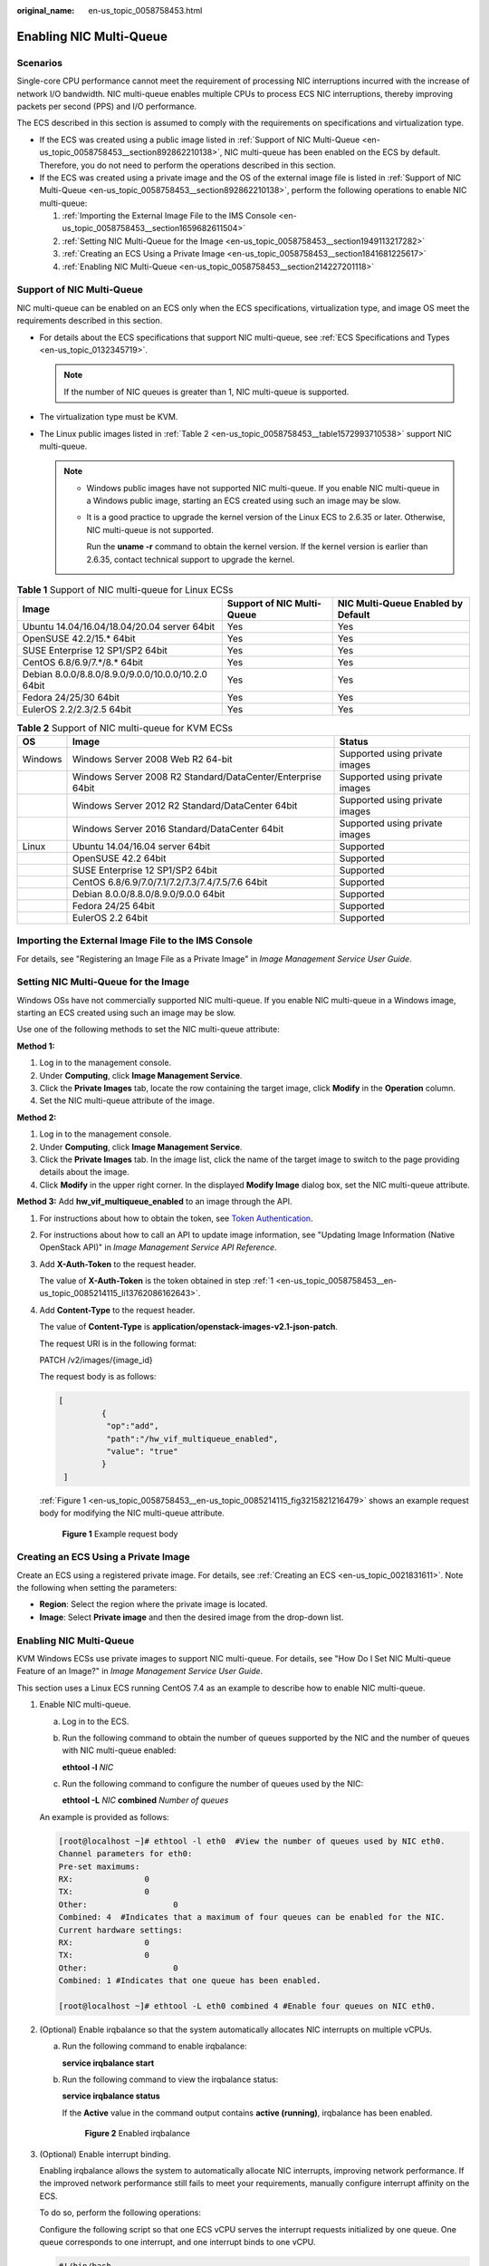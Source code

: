 :original_name: en-us_topic_0058758453.html

.. _en-us_topic_0058758453:

Enabling NIC Multi-Queue
========================

Scenarios
---------

Single-core CPU performance cannot meet the requirement of processing NIC interruptions incurred with the increase of network I/O bandwidth. NIC multi-queue enables multiple CPUs to process ECS NIC interruptions, thereby improving packets per second (PPS) and I/O performance.

The ECS described in this section is assumed to comply with the requirements on specifications and virtualization type.

-  If the ECS was created using a public image listed in :ref:`Support of NIC Multi-Queue <en-us_topic_0058758453__section892862210138>`, NIC multi-queue has been enabled on the ECS by default. Therefore, you do not need to perform the operations described in this section.
-  If the ECS was created using a private image and the OS of the external image file is listed in :ref:`Support of NIC Multi-Queue <en-us_topic_0058758453__section892862210138>`, perform the following operations to enable NIC multi-queue:

   #. :ref:`Importing the External Image File to the IMS Console <en-us_topic_0058758453__section1659682611504>`
   #. :ref:`Setting NIC Multi-Queue for the Image <en-us_topic_0058758453__section1949113217282>`
   #. :ref:`Creating an ECS Using a Private Image <en-us_topic_0058758453__section1841681225617>`
   #. :ref:`Enabling NIC Multi-Queue <en-us_topic_0058758453__section214227201118>`

.. _en-us_topic_0058758453__section892862210138:

Support of NIC Multi-Queue
--------------------------

NIC multi-queue can be enabled on an ECS only when the ECS specifications, virtualization type, and image OS meet the requirements described in this section.

-  For details about the ECS specifications that support NIC multi-queue, see :ref:`ECS Specifications and Types <en-us_topic_0132345719>`.

   .. note::

      If the number of NIC queues is greater than 1, NIC multi-queue is supported.

-  The virtualization type must be KVM.
-  The Linux public images listed in :ref:`Table 2 <en-us_topic_0058758453__table1572993710538>` support NIC multi-queue.

   .. note::

      -  Windows public images have not supported NIC multi-queue. If you enable NIC multi-queue in a Windows public image, starting an ECS created using such an image may be slow.

      -  It is a good practice to upgrade the kernel version of the Linux ECS to 2.6.35 or later. Otherwise, NIC multi-queue is not supported.

         Run the **uname -r** command to obtain the kernel version. If the kernel version is earlier than 2.6.35, contact technical support to upgrade the kernel.

.. table:: **Table 1** Support of NIC multi-queue for Linux ECSs

   +----------------------------------------------------+----------------------------+------------------------------------+
   | Image                                              | Support of NIC Multi-Queue | NIC Multi-Queue Enabled by Default |
   +====================================================+============================+====================================+
   | Ubuntu 14.04/16.04/18.04/20.04 server 64bit        | Yes                        | Yes                                |
   +----------------------------------------------------+----------------------------+------------------------------------+
   | OpenSUSE 42.2/15.\* 64bit                          | Yes                        | Yes                                |
   +----------------------------------------------------+----------------------------+------------------------------------+
   | SUSE Enterprise 12 SP1/SP2 64bit                   | Yes                        | Yes                                |
   +----------------------------------------------------+----------------------------+------------------------------------+
   | CentOS 6.8/6.9/7.*/8.\* 64bit                      | Yes                        | Yes                                |
   +----------------------------------------------------+----------------------------+------------------------------------+
   | Debian 8.0.0/8.8.0/8.9.0/9.0.0/10.0.0/10.2.0 64bit | Yes                        | Yes                                |
   +----------------------------------------------------+----------------------------+------------------------------------+
   | Fedora 24/25/30 64bit                              | Yes                        | Yes                                |
   +----------------------------------------------------+----------------------------+------------------------------------+
   | EulerOS 2.2/2.3/2.5 64bit                          | Yes                        | Yes                                |
   +----------------------------------------------------+----------------------------+------------------------------------+

.. _en-us_topic_0058758453__table1572993710538:

.. table:: **Table 2** Support of NIC multi-queue for KVM ECSs

   +---------+-------------------------------------------------------------+--------------------------------+
   | OS      | Image                                                       | Status                         |
   +=========+=============================================================+================================+
   | Windows | Windows Server 2008 Web R2 64-bit                           | Supported using private images |
   +---------+-------------------------------------------------------------+--------------------------------+
   |         | Windows Server 2008 R2 Standard/DataCenter/Enterprise 64bit | Supported using private images |
   +---------+-------------------------------------------------------------+--------------------------------+
   |         | Windows Server 2012 R2 Standard/DataCenter 64bit            | Supported using private images |
   +---------+-------------------------------------------------------------+--------------------------------+
   |         | Windows Server 2016 Standard/DataCenter 64bit               | Supported using private images |
   +---------+-------------------------------------------------------------+--------------------------------+
   | Linux   | Ubuntu 14.04/16.04 server 64bit                             | Supported                      |
   +---------+-------------------------------------------------------------+--------------------------------+
   |         | OpenSUSE 42.2 64bit                                         | Supported                      |
   +---------+-------------------------------------------------------------+--------------------------------+
   |         | SUSE Enterprise 12 SP1/SP2 64bit                            | Supported                      |
   +---------+-------------------------------------------------------------+--------------------------------+
   |         | CentOS 6.8/6.9/7.0/7.1/7.2/7.3/7.4/7.5/7.6 64bit            | Supported                      |
   +---------+-------------------------------------------------------------+--------------------------------+
   |         | Debian 8.0.0/8.8.0/8.9.0/9.0.0 64bit                        | Supported                      |
   +---------+-------------------------------------------------------------+--------------------------------+
   |         | Fedora 24/25 64bit                                          | Supported                      |
   +---------+-------------------------------------------------------------+--------------------------------+
   |         | EulerOS 2.2 64bit                                           | Supported                      |
   +---------+-------------------------------------------------------------+--------------------------------+

.. _en-us_topic_0058758453__section1659682611504:

Importing the External Image File to the IMS Console
----------------------------------------------------

For details, see "Registering an Image File as a Private Image" in *Image Management Service User Guide*.

.. _en-us_topic_0058758453__section1949113217282:

Setting NIC Multi-Queue for the Image
-------------------------------------

Windows OSs have not commercially supported NIC multi-queue. If you enable NIC multi-queue in a Windows image, starting an ECS created using such an image may be slow.

Use one of the following methods to set the NIC multi-queue attribute:

**Method 1:**

#. Log in to the management console.
#. Under **Computing**, click **Image Management Service**.
#. Click the **Private Images** tab, locate the row containing the target image, click **Modify** in the **Operation** column.
#. Set the NIC multi-queue attribute of the image.

**Method 2:**

#. Log in to the management console.
#. Under **Computing**, click **Image Management Service**.
#. Click the **Private Images** tab. In the image list, click the name of the target image to switch to the page providing details about the image.
#. Click **Modify** in the upper right corner. In the displayed **Modify Image** dialog box, set the NIC multi-queue attribute.

**Method 3:** Add **hw_vif_multiqueue_enabled** to an image through the API.

#. .. _en-us_topic_0058758453__en-us_topic_0085214115_li13762086162643:

   For instructions about how to obtain the token, see `Token Authentication <https://docs.otc.t-systems.com/en-us/api/apiug/apig-en-api-180328003.html>`__.

#. For instructions about how to call an API to update image information, see "Updating Image Information (Native OpenStack API)" in *Image Management Service API Reference*.

#. Add **X-Auth-Token** to the request header.

   The value of **X-Auth-Token** is the token obtained in step :ref:`1 <en-us_topic_0058758453__en-us_topic_0085214115_li13762086162643>`.

#. Add **Content-Type** to the request header.

   The value of **Content-Type** is **application/openstack-images-v2.1-json-patch**.

   The request URI is in the following format:

   PATCH /v2/images/{image_id}

   The request body is as follows:

   .. code-block::

      [
               {
                "op":"add",
                "path":"/hw_vif_multiqueue_enabled",
                "value": "true"
               }
       ]

   :ref:`Figure 1 <en-us_topic_0058758453__en-us_topic_0085214115_fig3215821216479>` shows an example request body for modifying the NIC multi-queue attribute.

   .. _en-us_topic_0058758453__en-us_topic_0085214115_fig3215821216479:

   .. figure:: /_static/images/en-us_image_0193026956.png
      :alt: **Figure 1** Example request body

      **Figure 1** Example request body

.. _en-us_topic_0058758453__section1841681225617:

Creating an ECS Using a Private Image
-------------------------------------

Create an ECS using a registered private image. For details, see :ref:`Creating an ECS <en-us_topic_0021831611>`. Note the following when setting the parameters:

-  **Region**: Select the region where the private image is located.
-  **Image**: Select **Private image** and then the desired image from the drop-down list.

.. _en-us_topic_0058758453__section214227201118:


Enabling NIC Multi-Queue
------------------------

KVM Windows ECSs use private images to support NIC multi-queue. For details, see "How Do I Set NIC Multi-queue Feature of an Image?" in *Image Management Service User Guide*.

This section uses a Linux ECS running CentOS 7.4 as an example to describe how to enable NIC multi-queue.

#. Enable NIC multi-queue.

   a. Log in to the ECS.

   b. Run the following command to obtain the number of queues supported by the NIC and the number of queues with NIC multi-queue enabled:

      **ethtool -l** *NIC*

   c. Run the following command to configure the number of queues used by the NIC:

      **ethtool -L** *NIC* **combined** *Number of queues*

   An example is provided as follows:

   .. code-block:: console

      [root@localhost ~]# ethtool -l eth0  #View the number of queues used by NIC eth0.
      Channel parameters for eth0:
      Pre-set maximums:
      RX:               0
      TX:               0
      Other:                  0
      Combined: 4  #Indicates that a maximum of four queues can be enabled for the NIC.
      Current hardware settings:
      RX:               0
      TX:               0
      Other:                  0
      Combined: 1 #Indicates that one queue has been enabled.

      [root@localhost ~]# ethtool -L eth0 combined 4 #Enable four queues on NIC eth0.

#. (Optional) Enable irqbalance so that the system automatically allocates NIC interrupts on multiple vCPUs.

   a. Run the following command to enable irqbalance:

      **service irqbalance start**

   b. Run the following command to view the irqbalance status:

      **service irqbalance status**

      If the **Active** value in the command output contains **active (running)**, irqbalance has been enabled.


      .. figure:: /_static/images/en-us_image_0126402833.png
         :alt: **Figure 2** Enabled irqbalance

         **Figure 2** Enabled irqbalance

#. (Optional) Enable interrupt binding.

   Enabling irqbalance allows the system to automatically allocate NIC interrupts, improving network performance. If the improved network performance still fails to meet your requirements, manually configure interrupt affinity on the ECS.

   To do so, perform the following operations:

   Configure the following script so that one ECS vCPU serves the interrupt requests initialized by one queue. One queue corresponds to one interrupt, and one interrupt binds to one vCPU.

   .. code-block::

      #!/bin/bash
      service irqbalance stop

      eth_dirs=$(ls -d /sys/class/net/eth*)
      if [ $? -ne 0 ];then
          echo "Failed to find eth*  , sleep 30" >> $ecs_network_log
          sleep 30
          eth_dirs=$(ls -d /sys/class/net/eth*)
      fi

      for eth in $eth_dirs
      do
          cur_eth=$(basename $eth)
          cpu_count=`cat /proc/cpuinfo| grep "processor"| wc -l`
          virtio_name=$(ls -l /sys/class/net/"$cur_eth"/device/driver/ | grep pci |awk {'print $9'})

          affinity_cpu=0
          virtio_input="$virtio_name""-input"
          irqs_in=$(grep "$virtio_input" /proc/interrupts | awk -F ":" '{print $1}')
          for irq in ${irqs_in[*]}
          do
              echo $((affinity_cpu%cpu_count)) > /proc/irq/"$irq"/smp_affinity_list
              affinity_cpu=$[affinity_cpu+2]
          done

          affinity_cpu=1
          virtio_output="$virtio_name""-output"
          irqs_out=$(grep "$virtio_output" /proc/interrupts | awk -F ":" '{print $1}')
          for irq in ${irqs_out[*]}
          do
              echo $((affinity_cpu%cpu_count)) > /proc/irq/"$irq"/smp_affinity_list
              affinity_cpu=$[affinity_cpu+2]
          done
      done

#. (Optional) Enable XPS and RPS.

   XPS allows the system with NIC multi-queue enabled to select a queue by vCPU when sending a data packet.

   .. code-block::

      #!/bin/bash
      # enable XPS feature
      cpu_count=$(grep -c processor /proc/cpuinfo)
      dec2hex(){
        echo $(printf "%x" $1)
      }
      eth_dirs=$(ls -d /sys/class/net/eth*)
      if [ $? -ne 0 ];then
          echo "Failed to find eth* , sleep 30" >> $ecs_network_log
          sleep 30
          eth_dirs=$(ls -d /sys/class/net/eth*)
      fi
      for eth in $eth_dirs
      do
          cpu_id=1
          cur_eth=$(basename $eth)
          cur_q_num=$(ethtool -l $cur_eth | grep -iA5 current | grep -i combined | awk {'print $2'})
          for((i=0;i<cur_q_num;i++))
          do
              if [ $i -eq $cpu_count ];then
                  cpu_id=1
              fi
              xps_file="/sys/class/net/${cur_eth}/queues/tx-$i/xps_cpus"
              rps_file="/sys/class/net/${cur_eth}/queues/rx-$i/rps_cpus"
              cpuset=$(dec2hex "$cpu_id")
              echo $cpuset > $xps_file
              echo $cpuset > $rps_file
              let cpu_id=cpu_id*2
          done
      done
